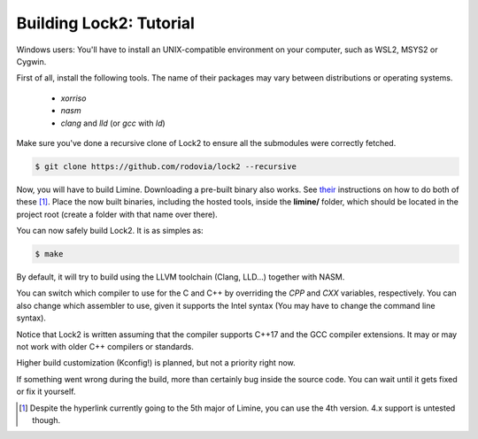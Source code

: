 Building Lock2: Tutorial
========================
Windows users: You'll have to install an UNIX-compatible environment on your computer, such as WSL2, MSYS2 or Cygwin.

First of all, install the following tools. The name of their packages may vary between distributions or operating systems.

        * `xorriso`

        * `nasm`

        * `clang` and `lld` (or `gcc` with `ld`)


Make sure you've done a recursive clone of Lock2 to ensure all the submodules were correctly fetched.

.. code-block::

        $ git clone https://github.com/rodovia/lock2 --recursive


Now, you will have to build Limine. Downloading a pre-built binary also works. See their_ instructions on how to do both of these [1]_. Place the now built binaries, including the hosted tools, inside the **limine/** folder, which should be located in the project root (create a folder with that name over there).

You can now safely build Lock2. It is as simples as:

.. code-block::

   $ make


By default, it will try to build using the LLVM toolchain (Clang, LLD...) together with NASM.

You can switch which compiler to use for the C and C++ by overriding the `CPP` and `CXX` variables, respectively. You can also change which assembler to use, given it supports the Intel syntax (You may have to change the command line syntax).

Notice that Lock2 is written assuming that the compiler supports C++17 and the GCC compiler extensions. It may or may not work with older C++ compilers or standards.

Higher build customization (Kconfig!) is planned, but not a priority right now.

If something went wrong during the build, more than certainly bug inside the source code. You can wait until it gets fixed or fix it yourself.

.. _their: https://github.com/limine-bootloader/limine#binary-releases

.. [1] Despite the hyperlink currently going to the 5th major of Limine, you can use the 4th version. 4.x support is untested though.
